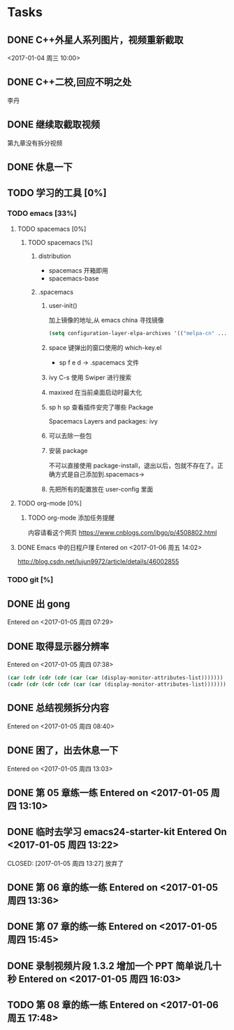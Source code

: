 * Tasks
** DONE C++外星人系列图片，视频重新截取
   CLOSED: <2017-01-04 周三 14:30>
   <2017-01-04 周三 10:00>

** DONE C++二校,回应不明之处
   CLOSED: [2017-01-04 周三 14:43] SCHEDULED: <2017-01-04 周三 13:10>
   李丹

** DONE 继续取截取视频
   CLOSED: [2017-01-04 周三 18:02] SCHEDULED: <2017-01-04 周三 14:30>
   第九章没有拆分视频
   
** DONE 休息一下
   CLOSED: [2017-01-05 周四 09:07]

** TODO 学习的工具 [0%]
   SCHEDULED: <2017-01-04 周三 22:55>

*** TODO emacs [33%]
    
**** TODO spacemacs [0%]

***** TODO spacemacs [%]
****** distribution 
        + spacemacs 
          开箱即用
        + spacemacs-base

****** .spacemacs
******* user-init()
         加上镜像的地址,从 emacs china 寻找镜像
       #+BEGIN_SRC lisp
       (setq configuration-layer-elpa-archives '(("melpa-cn" ...
       #+END_SRC
******* space 键弹出的窗口使用的 which-key.el
         + sp f e d  -> .spacemacs 文件
******* ivy C-s 使用 Swiper 进行搜索
******* maxixed 在当前桌面启动时最大化
******* sp h sp 查看插件安完了哪些 Package
         Spacemacs Layers and packages: ivy
******* 可以去除一些包
******* 安装 package
        不可以直接使用 package-install，退出以后，包就不存在了。正确方式是自己添加到.spacemacs->
******* 先把所有的配置放在 user-config 里面


**** TODO org-mode [0%]
***** TODO org-mode 添加任务提醒
      内容请看这个网页
      https://www.cnblogs.com/ibgo/p/4508802.html

**** DONE Emacs 中的日程户理 Entered on <2017-01-06 周五 14:02>
     CLOSED: [2017-01-06 周五 14:10] SCHEDULED: <2017-01-06 周五 14:03>
     :LOGBOOK:
     CLOCK: [2017-01-06 周五 14:03]--[2017-01-06 周五 14:08] =>  0:05
     :END:

     http://blog.csdn.net/lujun9972/article/details/46002855

     
*** TODO git [%]
    
** DONE 出 gong
   CLOSED: [2017-01-05 周四 09:07]
 Entered on <2017-01-05 周四 07:29>
** DONE 取得显示器分辨率
   CLOSED: [2017-01-05 周四 09:07]
 Entered on <2017-01-05 周四 07:38>
 #+BEGIN_SRC lisp
   (car (cdr (cdr (cdr (car (car (display-monitor-attributes-list)))))))
   (cadr (cdr (cdr (cdr (car (car (display-monitor-attributes-list)))))))
 #+END_SRC
** DONE 总结视频拆分内容
   CLOSED: [2017-01-05 周四 11:42]
 Entered on <2017-01-05 周四 08:40>
** DONE 困了，出去休息一下
   CLOSED: [2017-01-05 周四 13:10]
Entered on <2017-01-05 周四 13:03>
** DONE 第 05 章练一练 Entered on <2017-01-05 周四 13:10>
   CLOSED: [2017-01-05 周四 13:36]
** DONE 临时去学习 emacs24-starter-kit Entered On <2017-01-05 周四 13:22>
   CLOSED: [2017-01-05 周四 13:27]  放弃了
** DONE 第 06 章的练一练 Entered on <2017-01-05 周四 13:36>
   CLOSED: [2017-01-05 周四 15:45]
** DONE 第 07 章的练一练 Entered on <2017-01-05 周四 15:45>
   CLOSED: [2017-01-06 周五 17:49]
   :LOGBOOK:
   CLOCK: [2017-01-06 周五 17:20]--[2017-01-06 周五 17:48] =>  0:28
   CLOCK: [2017-01-06 周五 16:53]--[2017-01-06 周五 16:57] =>  0:04
   CLOCK: [2017-01-06 周五 15:58]--[2017-01-06 周五 16:49] =>  0:51
   CLOCK: [2017-01-06 周五 13:06]--[2017-01-06 周五 14:03] =>  0:57
   CLOCK: [2017-01-06 周五 11:00]--[2017-01-06 周五 11:50] =>  0:50
   CLOCK: [2017-01-05 周四 17:17]--[2017-01-05 周四 18:01] =>  0:44
   CLOCK: [2017-01-05 周四 16:33]--[2017-01-05 周四 17:04] =>  0:31
   :END:
** DONE 录制视频片段 1.3.2 增加一个 PPT 简单说几十秒 Entered on <2017-01-05 周四 16:03>
   CLOSED: [2017-01-06 周五 15:57] SCHEDULED: <2017-01-06 周五 10:00>
   :LOGBOOK:
   CLOCK: [2017-01-06 周五 12:50]--[2017-01-06 周五 13:03] =>  0:13
   CLOCK: [2017-01-06 周五 08:33]--[2017-01-06 周五 12:50] =>  4:17
   :END:
** TODO 第 08 章的练一练 Entered on <2017-01-06 周五 17:48>
   :LOGBOOK:
   CLOCK: [2017-01-06 周五 17:49]--[2017-01-06 周五 18:06] =>  0:17
   :END:
